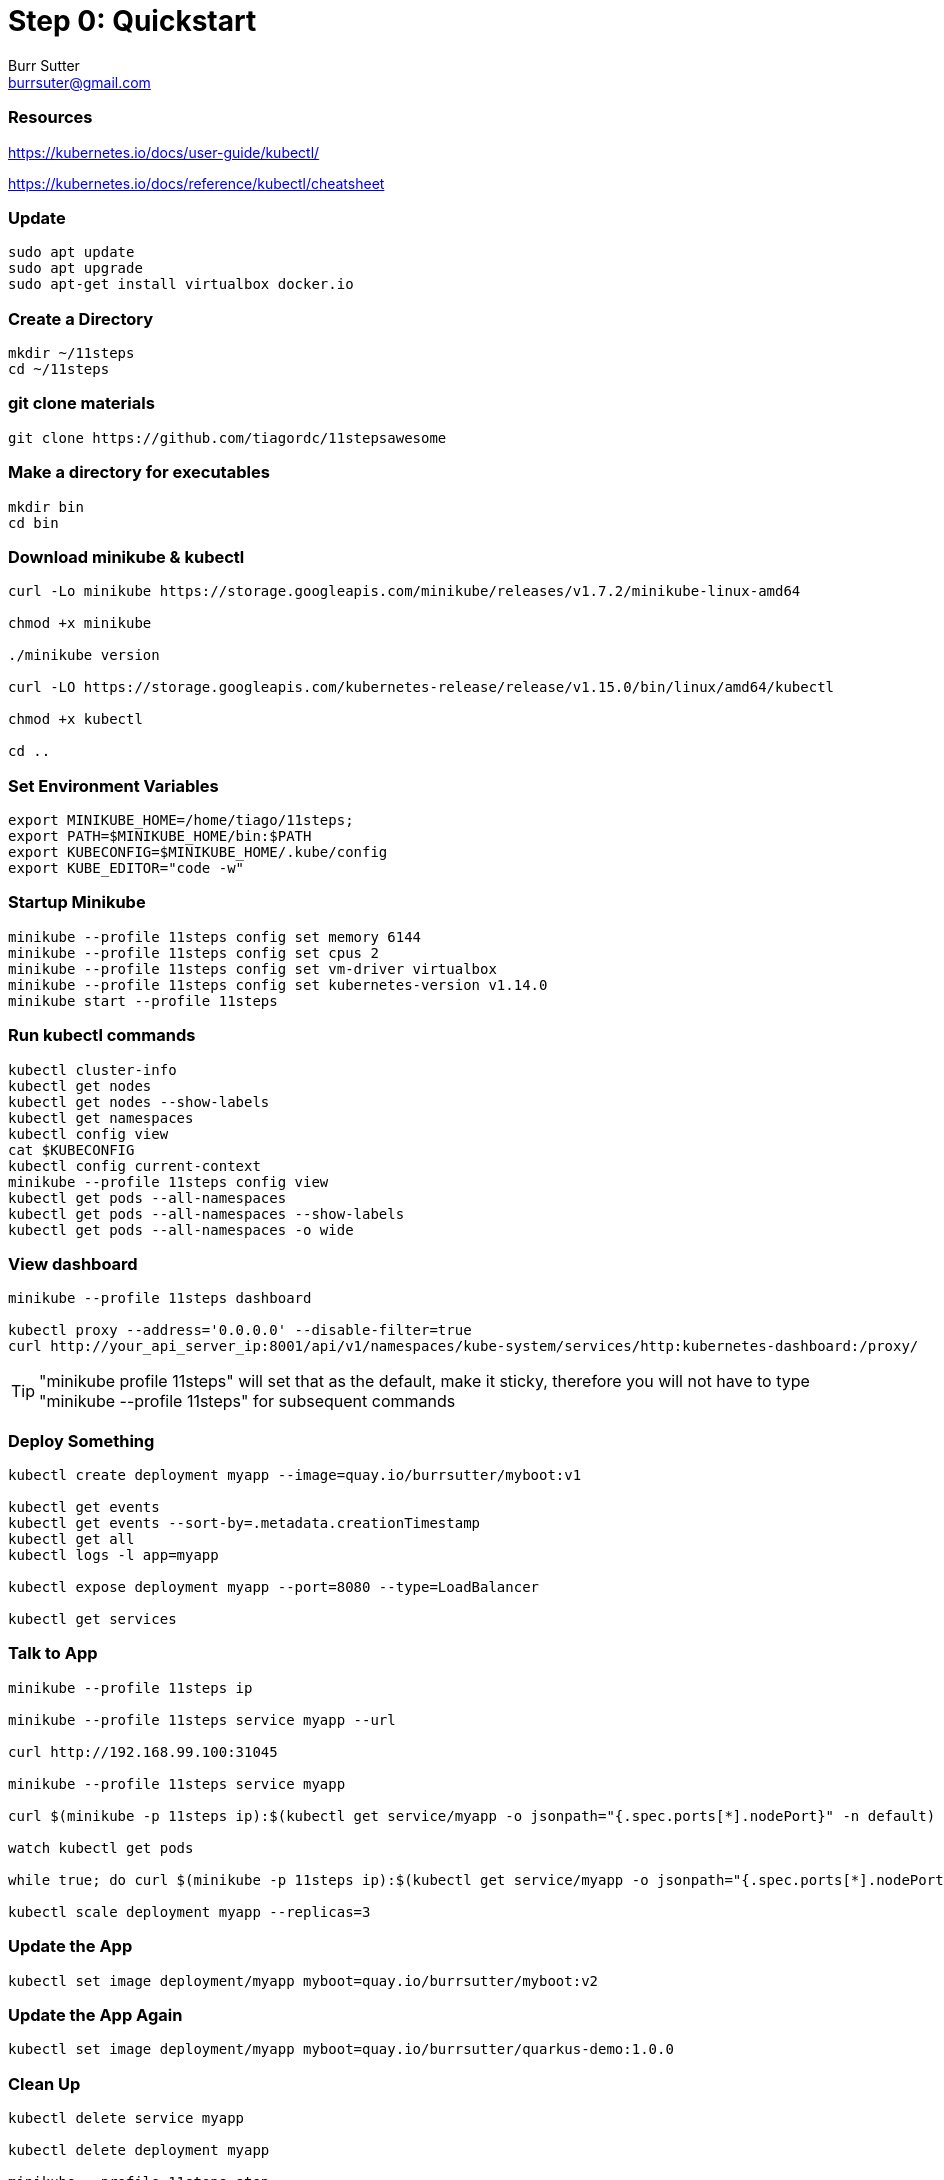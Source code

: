 = Step 0: Quickstart
Burr Sutter <burrsuter@gmail.com>

=== Resources
https://kubernetes.io/docs/user-guide/kubectl/

https://kubernetes.io/docs/reference/kubectl/cheatsheet

=== Update
----
sudo apt update
sudo apt upgrade
sudo apt-get install virtualbox docker.io
----

=== Create a Directory
----
mkdir ~/11steps
cd ~/11steps
----

=== git clone materials
----
git clone https://github.com/tiagordc/11stepsawesome
----

=== Make a directory for executables
----
mkdir bin
cd bin
----

=== Download minikube & kubectl

----
curl -Lo minikube https://storage.googleapis.com/minikube/releases/v1.7.2/minikube-linux-amd64

chmod +x minikube

./minikube version

curl -LO https://storage.googleapis.com/kubernetes-release/release/v1.15.0/bin/linux/amd64/kubectl 

chmod +x kubectl

cd ..
----

=== Set Environment Variables
----
export MINIKUBE_HOME=/home/tiago/11steps;
export PATH=$MINIKUBE_HOME/bin:$PATH
export KUBECONFIG=$MINIKUBE_HOME/.kube/config
export KUBE_EDITOR="code -w"
----

=== Startup Minikube
----
minikube --profile 11steps config set memory 6144 
minikube --profile 11steps config set cpus 2 
minikube --profile 11steps config set vm-driver virtualbox 
minikube --profile 11steps config set kubernetes-version v1.14.0
minikube start --profile 11steps
----

=== Run kubectl commands
----
kubectl cluster-info
kubectl get nodes
kubectl get nodes --show-labels
kubectl get namespaces
kubectl config view
cat $KUBECONFIG
kubectl config current-context
minikube --profile 11steps config view
kubectl get pods --all-namespaces
kubectl get pods --all-namespaces --show-labels
kubectl get pods --all-namespaces -o wide
----

=== View dashboard
----
minikube --profile 11steps dashboard

kubectl proxy --address='0.0.0.0' --disable-filter=true
curl http://your_api_server_ip:8001/api/v1/namespaces/kube-system/services/http:kubernetes-dashboard:/proxy/
----

TIP: "minikube profile 11steps" will set that as the default, make it sticky, therefore you will not have to type "minikube --profile 11steps" for subsequent commands

=== Deploy Something
----
kubectl create deployment myapp --image=quay.io/burrsutter/myboot:v1

kubectl get events
kubectl get events --sort-by=.metadata.creationTimestamp
kubectl get all
kubectl logs -l app=myapp

kubectl expose deployment myapp --port=8080 --type=LoadBalancer

kubectl get services
----

=== Talk to App
----
minikube --profile 11steps ip

minikube --profile 11steps service myapp --url

curl http://192.168.99.100:31045

minikube --profile 11steps service myapp

curl $(minikube -p 11steps ip):$(kubectl get service/myapp -o jsonpath="{.spec.ports[*].nodePort}" -n default)

watch kubectl get pods

while true; do curl $(minikube -p 11steps ip):$(kubectl get service/myapp -o jsonpath="{.spec.ports[*].nodePort}" -n default); sleep .3; done

kubectl scale deployment myapp --replicas=3
----

=== Update the App
----
kubectl set image deployment/myapp myboot=quay.io/burrsutter/myboot:v2
----

=== Update the App Again
----
kubectl set image deployment/myapp myboot=quay.io/burrsutter/quarkus-demo:1.0.0
----

=== Clean Up
----
kubectl delete service myapp

kubectl delete deployment myapp

minikube --profile 11steps stop

ls -lh ~/11steps/.minikube/machines/11steps

minikube --profile 11steps delete 
----
